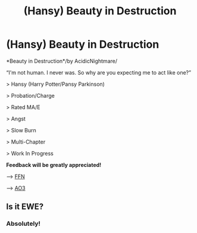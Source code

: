 #+TITLE: (Hansy) Beauty in Destruction

* (Hansy) Beauty in Destruction
:PROPERTIES:
:Score: 6
:DateUnix: 1533854162.0
:DateShort: 2018-Aug-10
:FlairText: Self-Promotion
:END:
*Beauty in Destruction*/by AcidicNightmare/

“I'm not human. I never was. So why are you expecting me to act like one?”

> Hansy (Harry Potter/Pansy Parkinson)

> Probation/Charge

> Rated MA/E

> Angst

> Slow Burn

> Multi-Chapter

> Work In Progress

*Feedback will be greatly appreciated!*

------> [[https://www.fanfiction.net/s/12961500/1/Beauty-in-Destruction][FFN]]

------> [[https://archiveofourown.org/works/13620942][AO3]]


** Is it EWE?
:PROPERTIES:
:Author: PaslaKoneNaBetone
:Score: 2
:DateUnix: 1533900971.0
:DateShort: 2018-Aug-10
:END:

*** Absolutely!
:PROPERTIES:
:Score: 1
:DateUnix: 1533919019.0
:DateShort: 2018-Aug-10
:END:
